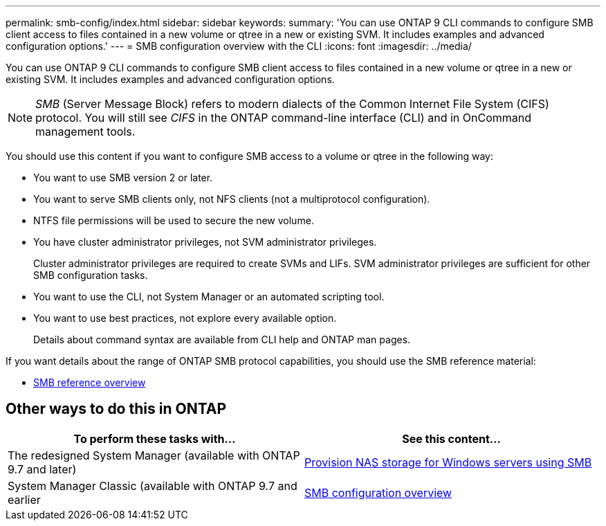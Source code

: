 ---
permalink: smb-config/index.html
sidebar: sidebar
keywords:
summary: 'You can use ONTAP 9 CLI commands to configure SMB client access to files contained in a new volume or qtree in a new or existing SVM. It includes examples and advanced configuration options.'
---
= SMB configuration overview with the CLI
:icons: font
:imagesdir: ../media/

[.lead]
You can use ONTAP 9 CLI commands to configure SMB client access to files contained in a new volume or qtree in a new or existing SVM. It includes examples and advanced configuration options.

[NOTE]
====
_SMB_ (Server Message Block) refers to modern dialects of the Common Internet File System (CIFS) protocol. You will still see _CIFS_ in the ONTAP command-line interface (CLI) and in OnCommand management tools.
====

You should use this content if you want to configure SMB access to a volume or qtree in the following way:

* You want to use SMB version 2 or later.
* You want to serve SMB clients only, not NFS clients (not a multiprotocol configuration).
* NTFS file permissions will be used to secure the new volume.
* You have cluster administrator privileges, not SVM administrator privileges.
+
Cluster administrator privileges are required to create SVMs and LIFs. SVM administrator privileges are sufficient for other SMB configuration tasks.

* You want to use the CLI, not System Manager or an automated scripting tool.

* You want to use best practices, not explore every available option.
+
Details about command syntax are available from CLI help and ONTAP man pages.

If you want details about the range of ONTAP SMB protocol capabilities, you should use the SMB reference material:

* link:../smb-admin/index.html[SMB reference overview]

== Other ways to do this in ONTAP

[cols=2,options="header"]
|===
| To perform these tasks with... | See this content...
| The redesigned System Manager (available with ONTAP 9.7 and later) | link:../task_nas_provision_windows_smb.html[Provision NAS storage for Windows servers using SMB]
| System Manager Classic (available with ONTAP 9.7 and earlier | link:https://docs.netapp.com/us-en/ontap-sm-classic/smb-config/index.html[SMB configuration overview^]

|===

// 2021-12-09, BURT 1415747
